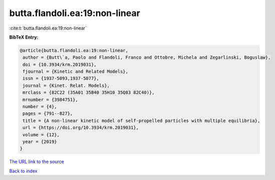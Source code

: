 butta.flandoli.ea:19:non-linear
===============================

:cite:t:`butta.flandoli.ea:19:non-linear`

**BibTeX Entry:**

.. code-block:: bibtex

   @article{butta.flandoli.ea:19:non-linear,
    author = {Butt\`a, Paolo and Flandoli, Franco and Ottobre, Michela and Zegarlinski, Boguslaw},
    doi = {10.3934/krm.2019031},
    fjournal = {Kinetic and Related Models},
    issn = {1937-5093,1937-5077},
    journal = {Kinet. Relat. Models},
    mrclass = {82C22 (35A01 35B40 35H10 35Q83 82C40)},
    mrnumber = {3984751},
    number = {4},
    pages = {791--827},
    title = {A non-linear kinetic model of self-propelled particles with multiple equilibria},
    url = {https://doi.org/10.3934/krm.2019031},
    volume = {12},
    year = {2019}
   }
`The URL link to the source <ttps://doi.org/10.3934/krm.2019031}>`_


`Back to index <../By-Cite-Keys.html>`_
